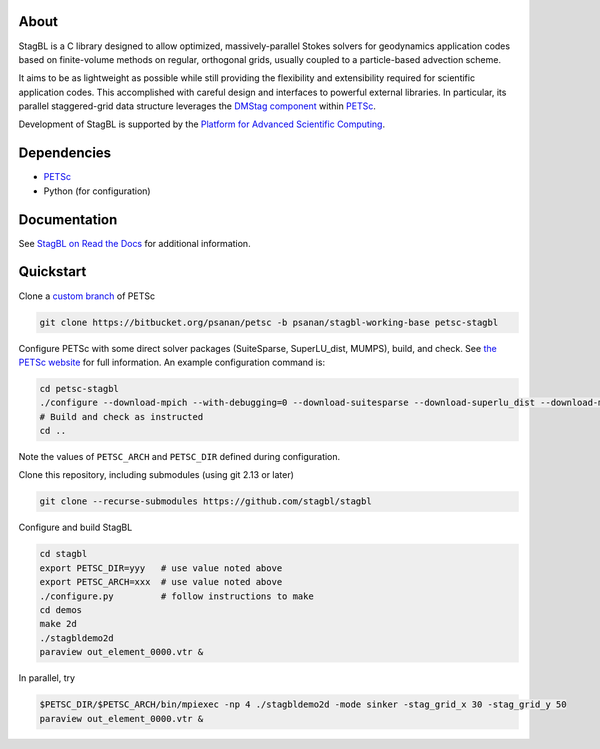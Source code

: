 .. image:: docs/resources/logo/logo_half.png
   :alt: StagBL

.. image:: https://travis-ci.com/stagbl/stagbl.svg?branch=master
    :target: https://travis-ci.com/stagbl/stagbl
    :alt: CI Status

.. image:: https://readthedocs.org/projects/stagbl/badge/?version=latest
    :target: https://stagbl.readthedocs.io/en/latest/?badge=latest
    :alt: Documentation Status

About
-----

StagBL is a C library designed to allow optimized, massively-parallel
Stokes solvers for geodynamics application codes based on finite-volume
methods on regular, orthogonal grids, usually coupled to a
particle-based advection scheme.

It aims to be as lightweight as possible while still providing the
flexibility and extensibility required for scientific application codes.
This accomplished with careful design and interfaces to powerful
external libraries. In particular, its parallel staggered-grid data structure
leverages the `DMStag component <https://www.mcs.anl.gov/petsc/petsc-current/docs/manualpages/DMSTAG/index.html>`__
within `PETSc <https://www.mcs.anl.gov/petsc>`__.

Development of StagBL is supported by the `Platform for Advanced
Scientific Computing <https://www.pasc-ch.org>`__.

Dependencies
------------

- `PETSc <https://www.mcs.anl.gov/petsc>`__
-  Python (for configuration)

Documentation
-------------
See `StagBL on Read the Docs <https://stagbl.rtfd.io>`__ for additional information.

Quickstart
----------

Clone a `custom branch <https://bitbucket.org/psanan/petsc/branch/psanan/stagbl-working-base>`__ of PETSc

.. code-block:: bash

    git clone https://bitbucket.org/psanan/petsc -b psanan/stagbl-working-base petsc-stagbl

Configure PETSc with some direct solver packages (SuiteSparse, SuperLU_dist, MUMPS), build, and check. See
`the PETSc website <https://www.mcs.anl.gov/petsc/documentation/installation.html>`__
for full information. An example configuration command is:

.. code-block:: bash

    cd petsc-stagbl
    ./configure --download-mpich --with-debugging=0 --download-suitesparse --download-superlu_dist --download-mumps --download-metis --download-parmetis --download-scalapack
    # Build and check as instructed
    cd ..

Note the values of ``PETSC_ARCH`` and ``PETSC_DIR`` defined during configuration.

Clone this repository, including submodules (using git 2.13 or later)

.. code-block:: bash

    git clone --recurse-submodules https://github.com/stagbl/stagbl

Configure and build StagBL

.. code-block:: bash

    cd stagbl
    export PETSC_DIR=yyy   # use value noted above
    export PETSC_ARCH=xxx  # use value noted above
    ./configure.py         # follow instructions to make
    cd demos
    make 2d
    ./stagbldemo2d
    paraview out_element_0000.vtr &

.. image:: docs/resources/stagbldemo2d_quickstart.png
   :alt: stagbl2ddemo quickstart

In parallel, try

.. code-block:: bash

    $PETSC_DIR/$PETSC_ARCH/bin/mpiexec -np 4 ./stagbldemo2d -mode sinker -stag_grid_x 30 -stag_grid_y 50
    paraview out_element_0000.vtr &

.. image:: docs/resources/stagbldemo2d_quickstart2.png
   :alt: stagbl2ddemo quickstart 2
